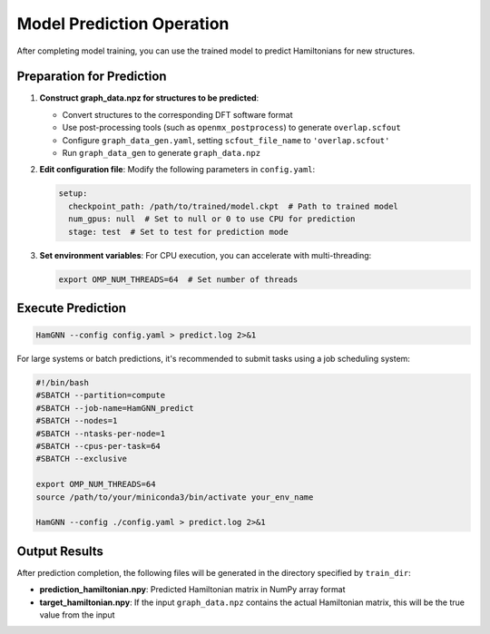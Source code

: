 ==========================
Model Prediction Operation
==========================

After completing model training, you can use the trained model to predict Hamiltonians for new structures.

Preparation for Prediction
==========================

1. **Construct graph_data.npz for structures to be predicted**:
   
   - Convert structures to the corresponding DFT software format
   - Use post-processing tools (such as ``openmx_postprocess``) to generate ``overlap.scfout``
   - Configure ``graph_data_gen.yaml``, setting ``scfout_file_name`` to ``'overlap.scfout'``
   - Run ``graph_data_gen`` to generate ``graph_data.npz``

2. **Edit configuration file**: Modify the following parameters in ``config.yaml``:

   .. code-block:: yaml

      setup:
        checkpoint_path: /path/to/trained/model.ckpt  # Path to trained model
        num_gpus: null  # Set to null or 0 to use CPU for prediction
        stage: test  # Set to test for prediction mode

3. **Set environment variables**: For CPU execution, you can accelerate with multi-threading:

   .. code-block:: bash

      export OMP_NUM_THREADS=64  # Set number of threads

Execute Prediction
==================

.. code-block:: bash

   HamGNN --config config.yaml > predict.log 2>&1

For large systems or batch predictions, it's recommended to submit tasks using a job scheduling system:

.. code-block:: bash

   #!/bin/bash
   #SBATCH --partition=compute
   #SBATCH --job-name=HamGNN_predict
   #SBATCH --nodes=1
   #SBATCH --ntasks-per-node=1
   #SBATCH --cpus-per-task=64
   #SBATCH --exclusive

   export OMP_NUM_THREADS=64
   source /path/to/your/miniconda3/bin/activate your_env_name

   HamGNN --config ./config.yaml > predict.log 2>&1

Output Results
==============

After prediction completion, the following files will be generated in the directory specified by ``train_dir``:

- **prediction_hamiltonian.npy**: Predicted Hamiltonian matrix in NumPy array format
- **target_hamiltonian.npy**: If the input ``graph_data.npz`` contains the actual Hamiltonian matrix, this will be the true value from the input